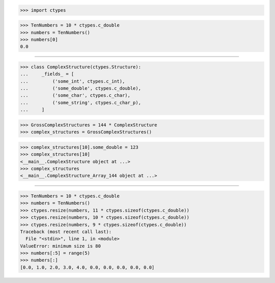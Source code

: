 >>> import ctypes


>>> TenNumbers = 10 * ctypes.c_double
>>> numbers = TenNumbers()
>>> numbers[0]
0.0

------------------------------------------------------------------------------

>>> class ComplexStructure(ctypes.Structure):
...     _fields_ = [
...         ('some_int', ctypes.c_int),
...         ('some_double', ctypes.c_double),
...         ('some_char', ctypes.c_char),
...         ('some_string', ctypes.c_char_p),
...     ]


>>> GrossComplexStructures = 144 * ComplexStructure 
>>> complex_structures = GrossComplexStructures()

>>> complex_structures[10].some_double = 123
>>> complex_structures[10]
<__main__.ComplexStructure object at ...>
>>> complex_structures
<__main__.ComplexStructure_Array_144 object at ...>

------------------------------------------------------------------------------

>>> TenNumbers = 10 * ctypes.c_double
>>> numbers = TenNumbers()
>>> ctypes.resize(numbers, 11 * ctypes.sizeof(ctypes.c_double))
>>> ctypes.resize(numbers, 10 * ctypes.sizeof(ctypes.c_double))
>>> ctypes.resize(numbers, 9 * ctypes.sizeof(ctypes.c_double))
Traceback (most recent call last):
  File "<stdin>", line 1, in <module>
ValueError: minimum size is 80
>>> numbers[:5] = range(5)
>>> numbers[:]
[0.0, 1.0, 2.0, 3.0, 4.0, 0.0, 0.0, 0.0, 0.0, 0.0]

